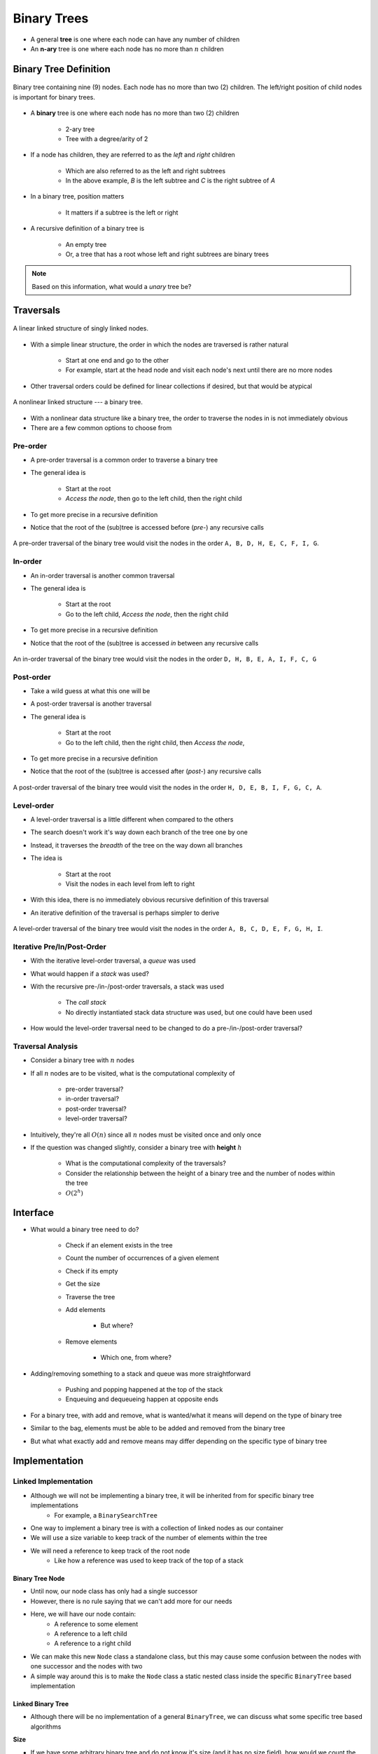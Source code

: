 ************
Binary Trees
************

* A general **tree** is one where each node can have any number of children
* An **n-ary** tree is one where each node has no more than :math:`n` children


Binary Tree Definition
======================

.. figure:: binary_tree_example.png
    :width: 500 px
    :align: center

    Binary tree containing nine (9) nodes. Each node has no more than two (2) children. The left/right position of child
    nodes is important for binary trees.


* A **binary** tree is one where each node has no more than two (2) children

    * 2-ary tree
    * Tree with a degree/arity of 2


* If a node has children, they are referred to as the *left* and *right* children

    * Which are also referred to as the left and right subtrees
    * In the above example, *B* is the left subtree and *C* is the right subtree of *A*


* In a binary tree, position matters

    * It matters if a subtree is the left or right


* A recursive definition of a binary tree is

    * An empty tree
    * Or, a tree that has a root whose left and right subtrees are binary trees


.. note::

   Based on this information, what would a *unary* tree be?



.. _label-binary_trees-traversals:

Traversals
==========

.. figure:: /topics/linked-structures/example1.png
    :width: 500 px
    :align: center

    A linear linked structure of singly linked nodes.


* With a simple linear structure, the order in which the nodes are traversed is rather natural

    * Start at one end and go to the other
    * For example, start at the head node and visit each node's next until there are no more nodes


* Other traversal orders could be defined for linear collections if desired, but that would be atypical


.. figure:: binary_tree_example.png
    :width: 500 px
    :align: center

    A nonlinear linked structure --- a binary tree.


* With a nonlinear data structure like a binary tree, the order to traverse the nodes in is not immediately obvious
* There are a few common options to choose from


Pre-order
---------

* A pre-order traversal is a common order to traverse a binary tree
* The general idea is

    * Start at the root
    * *Access the node*, then go to the left child, then the right child


* To get more precise in a recursive definition

.. code-block:: text
    :linenos:

    Define PreOrderTraversal
        If the node exists
            Access the node
            Call PreOrderTraversal on the left child node
            Call PreOrderTraversal on the right child node


* Notice that the root of the (sub)tree is accessed before (*pre-*) any recursive calls

.. figure:: binary_tree_example.png
    :width: 500 px
    :align: center

    A pre-order traversal of the binary tree would visit the nodes in the order ``A, B, D, H, E, C, F, I, G``.


In-order
--------

* An in-order traversal is another common traversal
* The general idea is

    * Start at the root
    * Go to the left child, *Access the node*, then the right child

* To get more precise in a recursive definition

.. code-block:: text
    :linenos:

    Define InOrderTraversal
        If the node exists
            Call PreOrderTraversal on the left child node
            Access the node
            Call PreOrderTraversal on the right child node


* Notice that the root of the (sub)tree is accessed *in* between any recursive calls


.. figure:: binary_tree_example.png
    :width: 500 px
    :align: center

    An in-order traversal of the binary tree would visit the nodes in the order ``D, H, B, E, A, I, F, C, G``


Post-order
----------

* Take a wild guess at what this one will be

* A post-order traversal is another traversal
* The general idea is

    * Start at the root
    * Go to the left child, then the right child, then *Access the node*,


* To get more precise in a recursive definition

.. code-block:: text
    :linenos:

    Define PostOrderTraversal
        If the node exists
            Call PreOrderTraversal on the left child node
            Call PreOrderTraversal on the right child node
            Access the node


* Notice that the root of the (sub)tree is accessed after (*post-*) any recursive calls

.. figure:: binary_tree_example.png
    :width: 500 px
    :align: center

    A post-order traversal of the binary tree would visit the nodes in the order ``H, D, E, B, I, F, G, C, A``.


Level-order
-----------

* A level-order traversal is a little different when compared to the others
* The search doesn't work it's way down each branch of the tree one by one
* Instead, it traverses the *breadth* of the tree on the way down all branches

* The idea is

    * Start at the root
    * Visit the nodes in each level from left to right


* With this idea, there is no immediately obvious recursive definition of this traversal
* An iterative definition of the traversal is perhaps simpler to derive


.. code-block:: text
    :linenos:

    Define LevelOrderTraversal
        If the root node exists
            Enqueue the root node to a queue

        While the queue is not empty
            Dequeue a node
            Access the dequeued node

            If the left child exists
                Enqueue the left child to the queue

            If the right child exists
                Enqueue the right child to the queue



.. figure:: binary_tree_example.png
    :width: 500 px
    :align: center

    A level-order traversal of the binary tree would visit the nodes in the order ``A, B, C, D, E, F, G, H, I``.



Iterative Pre/In/Post-Order
---------------------------

* With the iterative level-order traversal, a *queue* was used
* What would happen if a *stack* was used?

* With the recursive pre-/in-/post-order traversals, a stack was used

    * The *call stack*
    * No directly instantiated stack data structure was used, but one could have been used


* How would the level-order traversal need to be changed to do a pre-/in-/post-order traversal?



Traversal Analysis
------------------

.. image:: binary_tree_example.png
   :width: 500 px
   :align: center


* Consider a binary tree with :math:`n` nodes
* If all :math:`n` nodes are to be visited, what is the computational complexity of

    * pre-order traversal?
    * in-order traversal?
    * post-order traversal?
    * level-order traversal?


* Intuitively, they're all :math:`O(n)` since all :math:`n` nodes must be visited once and only once
* If the question was changed slightly, consider a binary tree with **height** :math:`h`

    * What is the computational complexity of the traversals?
    * Consider the relationship between the height of a binary tree and the number of nodes within the tree
    * :math:`O(2^{h})`



Interface
=========

* What would a binary tree need to do?

    * Check if an element exists in the tree
    * Count the number of occurrences of a given element
    * Check if its empty
    * Get the size
    * Traverse the tree
    * Add elements

        * But where?

    * Remove elements

        * Which one, from where?


* Adding/removing something to a stack and queue was more straightforward

    * Pushing and popping happened at the top of the stack
    * Enqueuing and dequeueing happen at opposite ends


* For a binary tree, with add and remove, what is wanted/what it means will depend on the type of binary tree
* Similar to the bag, elements must be able to be added and removed from the binary tree
* But what what exactly add and remove means may differ depending on the specific type of binary tree


.. code-block:: java
    :linenos:

    import java.util.Iterator;
    import java.util.NoSuchElementException;

    public interface BinaryTree<T> extends Iterable<T> {

        boolean add(T element);
        boolean remove(T element);
        boolean contains(T element);
        int count(T target);
        boolean isEmpty();
        int size();
        Iterator<T> iterator();
        Iterator<T> preOrderIterator();
        Iterator<T> inOrderIterator();
        Iterator<T> postOrderIterator();
        Iterator<T> levelOrderIterator();
    }


Implementation
==============

Linked Implementation
---------------------

* Although we will not be implementing a binary tree, it will be inherited from for specific binary tree implementations
    * For example, a ``BinarySearchTree``

* One way to implement a binary tree is with a collection of linked nodes as our container
* We will use a size variable to keep track of the number of elements within the tree
* We will need a reference to keep track of the root node
    * Like how a reference was used to keep track of the top of a stack


Binary Tree Node
^^^^^^^^^^^^^^^^

* Until now, our node class has only had a single successor
* However, there is no rule saying that we can't add more for our needs

.. image:: binary_tree_node.png
   :width: 500 px
   :align: center

* Here, we will have our node contain:
    * A reference to some element
    * A reference to a left child
    * A reference to a right child


* We can make this new ``Node`` class a standalone class, but this may cause some confusion between the nodes with one successor and the nodes with two
* A simple way around this is to make the ``Node`` class a static nested class inside the specific ``BinaryTree`` based implementation

.. code-block:: java
    :linenos:

    private static class Node<T> {

        private T data;
        private Node<T> left;
        private Node<T> right;

        private Node(T data) {
            this.data = data;
            this.left = null;
            this.right = null;
        }

        private T getData() {
            return data;
        }

        private void setData(T data) {
            this.data = data;
        }

        private Node<T> getLeft() {
            return left;
        }

        private void setLeft(Node<T> left) {
            this.left = left;
        }

        private Node<T> getRight() {
            return right;
        }

        private void setRight(Node<T> right) {
            this.right = right;
        }
    }


Linked Binary Tree
^^^^^^^^^^^^^^^^^^

* Although there will be no implementation of a general ``BinaryTree``, we can discuss what some specific tree based algorithms


**Size**

* If we have some arbitrary binary tree and do not know it's size (and it has no size field), how would we count the number of elements?
* If the current node exists, then the size of the (sub)tree will be 1 + the size of the left subtree + the size of the right subtree

.. code-block:: java
    :linenos:

    public int size() {
        return size(root);
    }

    private int size(Node<T> current) {
        if (current == null) {
            return 0;
        } else {
            return 1 + size(current.getLeft()) + size(current.getRight());
        }
    }


* Here we also make use of a public helper method that always starts the recursive method at the root

* What is the computational complexity of ``size()``?
    * :math:`O(n)`, where :math:`n` is the number of nodes in the tree


**Contains**

* If we have an arbitrary binary tree and we want to search it for a specific element

* If the current element is what we're looking for, we found it
    * Otherwise, check the left subtree
    * If you didn't find it in the left subtree, then check the right subtree

.. code-block:: java
    :linenos:

    public boolean contains(T needle) {
        return contains(root, needle);
    }

    private boolean contains(Node<T> current, T needle) {
        if (current == null) {
            return false;
        } else if (current.getData().equals(needle)) {
            return true;
        } else {
            return contains(current.getLeft(), needle) || contains(current.getRight(), needle);
        }
    }


* Mind the use of the short-circuit or in the above example

* What is the computational complexity of ``size()``?
    * :math:`O(n)`, where :math:`n` is the number of nodes in the tree
    * Although we may not need to search the right subtree, we consider the worst case scenario


**Traversals**

* Preorder traversal printing out the contents

.. code-block:: java
    :linenos:

    public void preOrder() {
        preOrder(root);
    }

    private void preOrder(Node<T> current) {
        if (current != null) {
            System.out.println(current.getData());
            preOrder(current.getLeft());
            preOrder(current.getRight());
        }
    }


* An inorder traversal, but instead of printing out the contents, add them to some other collection

.. code-block:: java
    :linenos:

    public IndexedBag<T> inOrder() {
        IndexedBag<T> sequence = new ArrayIndexedBag<>();
        inOrder(root, sequence);
        return sequence;
    }

    private void inOrder(Node<T> current, IndexedBag<T> sequence) {
        if (current != null) {
            inOrder(current.getLeft(), sequence);
            sequence.add(current.getData());
            inOrder(current.getRight(), sequence);
        }
    }


For next time
=============

* Have a look at the :download:`BinaryTree </../main/java/BinaryTree.java>` interface
* Read Chapter 10 Sections 4 -- 7
    * 34 pages (mostly code though)
